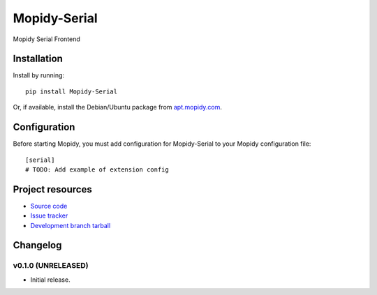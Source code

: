 ****************************
Mopidy-Serial
****************************

.. image:: https://img.shields.io/pypi/v/Mopidy-Serial.svg?style=flat
    :target: https://pypi.python.org/pypi/Mopidy-Serial/
    :alt: Latest PyPI version

.. image:: https://img.shields.io/pypi/dm/Mopidy-Serial.svg?style=flat
    :target: https://pypi.python.org/pypi/Mopidy-Serial/
    :alt: Number of PyPI downloads

.. image:: https://img.shields.io/travis/Jukkauuno/mopidy-serial/master.png?style=flat
    :target: https://travis-ci.org/Jukkauuno/mopidy-serial
    :alt: Travis CI build status

.. image:: https://img.shields.io/coveralls/Jukkauuno/mopidy-serial/master.svg?style=flat
   :target: https://coveralls.io/r/Jukkauuno/mopidy-serial?branch=master
   :alt: Test coverage

Mopidy Serial Frontend


Installation
============

Install by running::

    pip install Mopidy-Serial

Or, if available, install the Debian/Ubuntu package from `apt.mopidy.com
<http://apt.mopidy.com/>`_.


Configuration
=============

Before starting Mopidy, you must add configuration for
Mopidy-Serial to your Mopidy configuration file::

    [serial]
    # TODO: Add example of extension config


Project resources
=================

- `Source code <https://github.com/Jukkauuno/mopidy-serial>`_
- `Issue tracker <https://github.com/Jukkauuno/mopidy-serial/issues>`_
- `Development branch tarball <https://github.com/Jukkauuno/mopidy-serial/archive/master.tar.gz#egg=Mopidy-Serial-dev>`_


Changelog
=========

v0.1.0 (UNRELEASED)
----------------------------------------

- Initial release.
